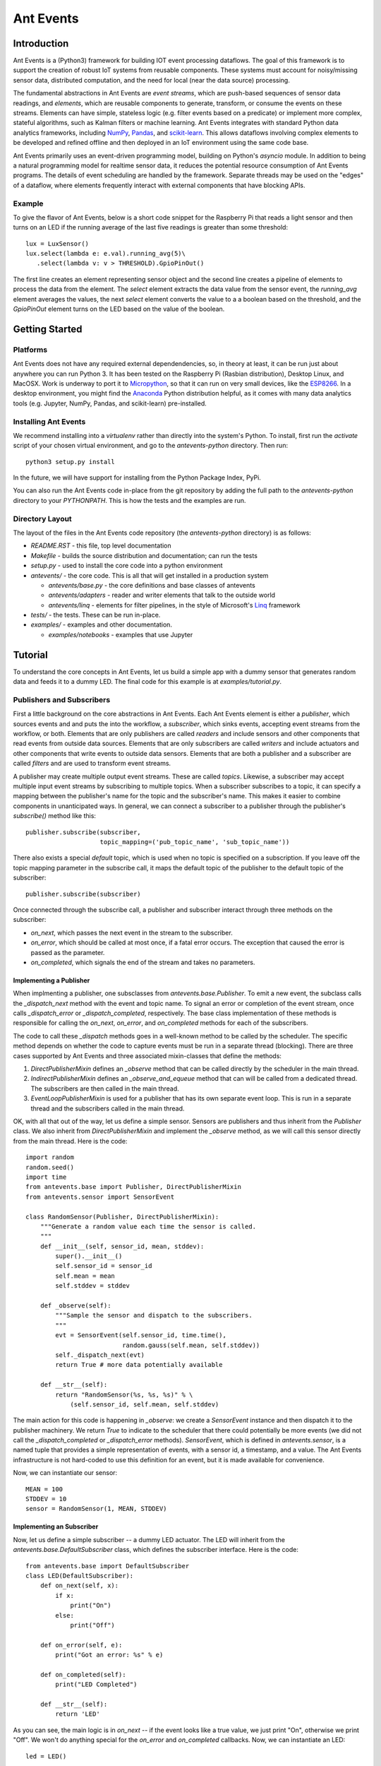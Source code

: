 ===========
Ant Events
===========

Introduction
============
Ant Events is a (Python3) framework for building IOT event
processing dataflows. The goal of this framework is to support the
creation of robust IoT systems from reusable components. These systems must
account for noisy/missing sensor data, distributed computation, and the need for
local (near the data source) processing.

The fundamental abstractions in Ant Events are *event streams*, which are
push-based sequences of sensor data readings, and *elements*, which are
reusable components to generate, transform, or consume the events on these
streams. Elements can have simple, stateless logic (e.g. filter events based
on a predicate) or implement more complex, stateful algorithms, such as
Kalman filters or machine learning. Ant Events integrates with standard Python
data analytics frameworks, including NumPy_, Pandas_, and scikit-learn_. This
allows dataflows involving complex elements to be developed and refined offline
and then deployed in an IoT environment using the same code base.

Ant Events primarily uses an event-driven programming model, building on
Python's `asyncio` module. In addition to being a natural programming model for
realtime sensor data, it reduces the potential resource consumption of Ant
Events programs. The details of event scheduling are handled by the framework.
Separate threads may be used on the "edges" of a dataflow, where elements
frequently interact with external components that have blocking APIs.

.. _NumPy: http://www.numpy.org/
.. _Pandas: http://pandas.pydata.org/
.. _scikit-learn: http://scikit-learn.org/stable/

Example
-------
To give the flavor of Ant Events, below is a short code snippet for the
Raspberry Pi that reads a light sensor and then turns on an LED if the running
average of the last five readings is greater than some threshold::

    lux = LuxSensor()
    lux.select(lambda e: e.val).running_avg(5)\
       .select(lambda v: v > THRESHOLD).GpioPinOut()

The first line creates an element representing sensor object and the second line
creates a pipeline of elements to process the data from the element. The
`select` element extracts the data value from the sensor event, the
`running_avg` element averages the values, the next `select` element converts
the value to a a boolean based on the threshold, and the `GpioPinOut` element
turns on the LED based on the value of the boolean.

Getting Started
===============
Platforms
---------
Ant Events does not have any required external dependendencies, so, in theory
at least, it can be run just about anywhere you can run Python 3. It has been
tested on the Raspberry Pi (Rasbian distribution), Desktop Linux, and MacOSX.
Work is underway to port it to Micropython_, so that it can run on very small
devices, like the ESP8266_. In a desktop environment, you might find the
Anaconda_ Python distribution helpful, as it comes with many data analytics
tools (e.g. Jupyter, NumPy, Pandas, and scikit-learn) pre-installed.

.. _Micropython: http://www.micropython.org
.. _ESP8266: http://docs.micropython.org/en/latest/esp8266/esp8266/quickref.html
.. _Anaconda: https://docs.continuum.io/anaconda/index

Installing Ant Events
---------------------
We recommend installing into a `virtualenv` rather than directly into the
system's Python. To install, first run the `activate` script of your chosen
virtual environment, and go to the `antevents-python` directory. Then run::

    python3 setup.py install

In the future, we will have support for installing from the Python Package
Index, PyPi.

You can also run the Ant Events code in-place from the git repository by adding
the full path to the `antevents-python` directory to your `PYTHONPATH`. This
is how the tests and the examples are run.

Directory Layout
----------------
The layout of the files in the Ant Events code repository (the `antevents-python`
directory) is as follows:

+ `README.RST` - this file, top level documentation
+ `Makefile` - builds the source distribution and documentation; can run the tests
+ `setup.py` - used to install the core code into a python environment
+ `antevents/` - the core code. This is all that will get installed in a
  production system

  + `antevents/base.py` - the core definitions and base classes of antevents
  + `antevents/adapters` - reader and writer elements that talk to the outside world
  + `antevents/linq` - elements for filter pipelines, in the style of
    Microsoft's Linq_ framework
      
+ `tests/` - the tests. These can be run in-place.
+ `examples/` - examples and other documentation.

  + `examples/notebooks` - examples that use Jupyter


.. _Linq: https://en.wikipedia.org/wiki/Language_Integrated_Query


Tutorial
=========
To understand the core concepts in Ant Events, let us build a simple app with a
dummy sensor that generates random data and feeds it to a dummy LED. The final
code for this example is at `examples/tutorial.py`.

Publishers and Subscribers
--------------------------
First a little background on the core abstractions in Ant Events.
Each Ant Events element is either a *publisher*, which
sources events and and puts the into the workflow, a *subscriber*, which sinks
events, accepting event streams from the workflow, or both. Elements that are
only publishers are called *readers* and include sensors and other components
that read events from outside data sources. Elements that are only subscribers
are called *writers* and include actuators and other components that write
events to outside data sensors. Elements that are both a publisher and a
subscriber are called *filters* and are used to transform event streams.

A publisher may create multiple output event streams. These are called
*topics*. Likewise, a subscriber may accept multiple input event streams by
subscribing to multiple topics. When a subscriber subscribes to a topic, it
can specify a mapping between the publisher's name for the topic and the
subscriber's name. This makes it easier to combine components in unanticipated
ways. In general, we can connect a subscriber to a publisher through the
publisher's `subscribe()` method like this::

    publisher.subscribe(subscriber,
                        topic_mapping=('pub_topic_name', 'sub_topic_name'))

There also exists a special *default* topic, which is used when no topic
is specified on a subscription. If you leave off the topic mapping
parameter in the subscribe call, it maps the default topic of the
publisher to the default topic of the subscriber::

    publisher.subscribe(subscriber)

Once connected through the subscribe call, a publisher and subscriber interact
through three methods on the subscriber:

* `on_next`, which passes the next event in the stream to the subscriber.
* `on_error`, which should be called at most once, if a fatal error occurs. The
  exception that caused the error is passed as the parameter.
* `on_completed`, which signals the end of the stream and takes no parameters.

Implementing a Publisher
~~~~~~~~~~~~~~~~~~~~~~~~
When implmenting a publisher, one subsclasses from `antevents.base.Publisher`.
To emit a new event, the subclass calls the `_dispatch_next` method with the
event and topic name. To signal an error or completion of the event stream,
once calls `_dispatch_error` or `_dispatch_completed`, respectively. The base
class implementation of these methods is responsible for calling the `on_next`,
`on_error`, and `on_completed` methods for each of the subscribers.

The code to call these `_dispatch` methods goes in a well-known method to be
called by the scheduler. The specific method depends on whether the code to
capture events must be run in a separate thread (blocking). There are three
cases supported by Ant Events and three associated mixin-classes that define
the methods:

1. `DirectPublisherMixin` defines an `_observe` method that can be called
   directly by the scheduler in the main thread.
2. `IndirectPublisherMixin` defines an `_observe_and_equeue` method that can
   will be called from a dedicated thread. The subscribers are then called
   in the main thread.
3. `EventLoopPublisherMixin` is used for a publisher that has its own separate
   event loop. This is run in a separate thread and the subscribers called
   in the main thread.

OK, with all that out of the way, let us define a simple sensor. Sensors are
publishers and thus inherit from the `Publisher` class. We also inherit from
`DirectPublisherMixin` and implement the `_observe` method, as we will call
this sensor directly from the main thread. Here is the code::

    import random
    random.seed()
    import time
    from antevents.base import Publisher, DirectPublisherMixin
    from antevents.sensor import SensorEvent
    
    class RandomSensor(Publisher, DirectPublisherMixin):
        """Generate a random value each time the sensor is called.
	"""
        def __init__(self, sensor_id, mean, stddev):
            super().__init__()
            self.sensor_id = sensor_id
            self.mean = mean
            self.stddev = stddev
    
        def _observe(self):
            """Sample the sensor and dispatch to the subscribers.
            """
            evt = SensorEvent(self.sensor_id, time.time(),
                              random.gauss(self.mean, self.stddev))
            self._dispatch_next(evt)
            return True # more data potentially available
    
        def __str__(self):
            return "RandomSensor(%s, %s, %s)" % \
                (self.sensor_id, self.mean, self.stddev)


The main action for this code is happening in `_observe`: we create a
`SensorEvent` instance and then dispatch it to the publisher machinery. We
return `True` to indicate to the scheduler that there could potentially be
more events (we did not call the `_dispatch_completed` or `_dispatch_error`
methods). `SensorEvent`, which is defined in `antevents.sensor`, is a named
tuple that provides a simple representation of events, with a sensor id, a
timestamp, and a value. The Ant Events infrastructure is not hard-coded to
use this definition for an event, but it is made available for convenience.

Now, we can instantiate our sensor::

    MEAN = 100
    STDDEV = 10
    sensor = RandomSensor(1, MEAN, STDDEV)

Implementing an Subscriber
~~~~~~~~~~~~~~~~~~~~~~~~~~
Now, let us define a simple subscriber -- a dummy LED actuator. The LED will
inherit from the `antevents.base.DefaultSubscriber` class, which defines the
subscriber interface. Here is the code::

    from antevents.base import DefaultSubscriber
    class LED(DefaultSubscriber):
        def on_next(self, x):
            if x:
                print("On")
            else:
                print("Off")
    
        def on_error(self, e):
            print("Got an error: %s" % e)
    
        def on_completed(self):
            print("LED Completed")
    
        def __str__(self):
            return 'LED'

As you can see, the main logic is in `on_next` -- if the event looks like a true
value, we just print "On", otherwise we print "Off". We won't do anything
special for the `on_error` and `on_completed` callbacks. Now, we can instantiate
an LED::

    led = LED()

Filters
-------
A *filter* is a component that accepts a single
input event stream on the default topic and outputs a single event stream on the
default topics. Through Python package imports and some Python metaprogramming,
you can dynamically add various convenience methods to the `Publisher` base
class that create and return filters. This allows filters can be easily chained
together, implementing multi-step query pipelines without any glue code.

Let us now create a series of filters that connect together our dummy light
sensor and our LED. Here is some code to look at each event and send `True` to
the LED if the value exceeds the mean (provided to the sensor) and `False`
otherwise::

    import antevents.linq.select
    sensor.select(lambda evt: evt.val > MEAN).subscribe(led)

The `import` statement loads the code for the `select` filter. By loading it,
it is added as a method to the `Publisher` class. Since the sensor is a
`RandomSensor`, which inherits from `Publisher`, it gets this method as well.
Calling the method creates a filter element which runs the supplied anonymous
function on each event and passes the result to its subscribers. This filter is
automatically subscribed to the `sensor` element's default event stream. The
`select` call returns the filter element, allowing it to be used in chained
method calls. In this case, we `subscribe` the `led` to the filter's event
stream.

Example
~~~~~~~
Imagine that the sensor outputs the following three events, separated by 10
seconds each::

    SensorEvent(1, 2016-06-21T17:43:25, 95)
    SensorEvent(1, 2016-06-21T17:43:35, 101)
    SensorEvent(1, 2016-06-21T17:43:45, 98)

The `select` filter would output the following::

    False
    True
    False

The LED would print the following::

    Off
    On
    Off

Some Debug Output
~~~~~~~~~~~~~~~~~
There are a number of approaches one can take to help understand the behavior of
an event dataflow.  First, can add an `output` element to various points in the
flow. The `output` element just prints each event that it see. It is another
linq-style filter that can be added to the base publisher class by importing the
associated Python package. For example, here is how we add it as a subscriber to
our sensor, to print out every event the sensor emits::

    import antevents.linq.output
    sensor.output()

Note that this does not actually print anything yet, we have to run the
*scheduler* to start up our dataflow and begin sampling events from the sensor.

Another useful debugging tool is the `print_downstream` method on the
`Publisher`. It can be called on any publisher subclass to see a representation
of the event tree rooted at the given publisher. For example, here is what we
get when we call it on the `sensor` at this point::

    ***** Dump of all paths from RandomSensor(1, 100, 10) *****
      RandomSensor(1, 100, 10) => select => LED
      RandomSensor(1, 100, 10) => output
    ************************************

The Scheduler
-------------
As you can see, it is easy to create these pipelines. However, this sequence of
publishers and subscribers will do nothing until we hook it into the main
event loop. In particular, any publishers that source events into the system
(e.g. sensors) must be made known to the *scheduler*. Here is an example where
we take the dataflow rooted at the light sensor, tell the scheduler to sample it
once every second, and then start up the event loop::

    import asyncio
    from antevents.base import Scheduler
    scheduler = Scheduler(asyncio.get_event_loop())
    scheduler.schedule_periodic(sensor, 1.0) # sample once a second
    scheduler.run_forever() # will run until there are no more active sensors
    print("That's all folks!") # This will never get called in the current version
  
The output will look something like this::

    Off
    SensorEvent(sensor_id=1, ts=1466554963.321487, val=91.80221483640152)
    On
    SensorEvent(sensor_id=1, ts=1466554964.325713, val=105.20052817504502)
    Off
    SensorEvent(sensor_id=1, ts=1466554965.330321, val=97.78633493089245)
    Off
    SensorEvent(sensor_id=1, ts=1466554966.333975, val=90.08049816341648)
    Off
    SensorEvent(sensor_id=1, ts=1466554967.338074, val=89.52641383841595)
    On
    SensorEvent(sensor_id=1, ts=1466554968.342416, val=101.35659321534875)
    ...

The scheduler calls the sensor's `_observe` method once every second. The events
are then dispatched to all the downstream subscribers. In the output,
we are seeing the On/Off output from the LED interleaved with the original
events printed by the `output` element we connected directly to the sensor.
Note that this will keep running forever, until you use Control-C to stop the
program.

Stopping the Scheduler
~~~~~~~~~~~~~~~~~~~~~~
As you saw in the last example, the `run_forever` method of the scheduler will
keep on calling publishers as long as any have been scheduled. If we are just
running a test, it would be nice to stop things rather than having to Control-C
out of the running program. We can do that by updating our sensor class to call
`_dispatch_completed` and then return `False` from the `_observe` method
after a specified number of events. This will tell the downstream elements and
the scheduler that we are done. The scheduler will then deschedule the sensor.
Since there are no other sensors scheduled, it will exit the `_run_forever`
loop, allowing the program to terminate. Here is the code for our revised
sensor::

    class RandomSensor(Publisher, DirectPublisherMixin):
        def __init__(self, sensor_id, mean, stddev, stop_after):
            """This sensor will signal it is completed after the
            specified number of events have been sampled.
            """
            super().__init__()
            self.sensor_id = sensor_id
            self.mean = mean
            self.stddev = stddev
            self.events_left = stop_after
    
        def _observe(self):
            """Sample the sensor and dispatch to the subscribers.
            """
            if self.events_left>0:
                evt = SensorEvent(self.sensor_id, time.time(),
                                  random.gauss(self.mean, self.stddev))
                self._dispatch_next(evt)
                self.events_left -= 1
                return True # more data potentially available
            else:
                # Reached the specified number of events. Tell the
                # downstream we are done.
                self._dispatch_completed()
                # By returning False, we tell the scheduler we are really
                # done and can be descheduled.
                return False
    
        def __str__(self):
            return "RandomSensor(%s, %s, %s)" % \
                (self.sensor_id, self.mean, self.stddev)

When we instantiate our sensor, we now pass in this additional parameter::

    sensor = RandomSensor(1, MEAN, STDDEV, stop_after=5)

When we run the example this time, the program stops after five samples::

    Off
    SensorEvent(sensor_id=1, ts=1466570049.852193, val=87.42239337997071)
    On
    SensorEvent(sensor_id=1, ts=1466570050.856118, val=114.47614678277142)
    Off
    SensorEvent(sensor_id=1, ts=1466570051.860044, val=90.26934530230736)
    On
    SensorEvent(sensor_id=1, ts=1466570052.864378, val=102.70094730226809)
    On
    SensorEvent(sensor_id=1, ts=1466570053.868465, val=102.65381015942252)
    LED Completed
    Calling unschedule hook for RandomSensor(1, 100, 10)
    No more active schedules, will exit event loop
    That's all folks!

Next Steps
----------
You have reached the end of the tutorial. To learn more, take a look at the code
under the `examples` directory. In particular, the Jupyter notebooks under
`examples/notebooks` will walk you interactively through more complex examples.
You can also read through the code in the `antevents` proper -- a goal of the
project is to ensure that it is clearly commented.


Design Issues
=============
We now discuss some open design issues. These will eventually be resolved and
then the discussion moved to another file (perhaps called "design decisions").
At the end of each issue, there is a line that indicates the current bias for
a decision, either **Keep as is** or **Change**.

Publishers, Sensors, and the Scheduler
--------------------------------------
Today, sensors are just a special kind of publisher. Depending on whether it is
intended to be blocking or non-blocking, it implements `_observe` or
`observe_and_enqueue`. The reasoning behind this was to make it impossible to
schedule a blocking sensor on the main thread. Perhaps this is not so important.
If we relaxed this restriction, we could move the dispatch logic to the
scheduler or the the base `Publisher` class.

This change would also allow a single publisher implementation to be used with
most sensors. We could then build a separate common interface for sensors,
perhaps modeled after the Adafruit Unified Sensor Driver
(https://github.com/adafruit/Adafruit_Sensor).

Bias: **Change**

Disposing of Subscriptions
--------------------------
In the current system, the `Publisher.subscribe` method returns a "dispose"
thunk that can be used to undo the subscription. This is modeled after the
`subscribe` method in Microsoft's Rx framework. Does this unnecessarily
complicate the design? Will real dataflows use this to change their structure
dynamically? If we eventually implement some kind of de-virtualization, it
would be difficult to support unsubscribing. Also, it might be more convenient
for `subscribe` to return either the subscribed object or the publisher, to
allow for method chaining like we do for filters (or is that going to be too
confusing?).

As an argument for keeping the dispose functionality, we may want to change
scheduled publisher elements so that, if they have no subscriptions, they are
unscheduled (or we could make it an option). That would make it easy to stop a
sensor after a certain number of calls by disposing of the subscription.

Bias: **Keep as is**

Terminology: Reader/Writer vs. Source/Sink
------------------------------------------
We introduced the *reader* and *writer* terms to refer to publishers that
introduce event streams into the system and subscribers that consume event
streams with no output, respectively. This was introduced to avoid confusion
when referring to adapters to external publish/subscribe systems (e.g. MQTT).
An element that subscribes to messages from an external queue is a *publisher*
in our system and an element that publishes messages to an external queue is a
*subscriber*. That is really confusing!

Reader/writer is better, but it might still be confusion that a reader is
injecting messages into an Ant Events dataflow. Perhaps the terms *source*
and *sink* would be more obvious. Is it worth the change?

Bias: **Change**

The `on_error` Callback
-----------------------
Borrowing from Microsoft's Rx framework, Ant Events has three callbacks on each
subscriber: `on_next`, `on_completed`, and `on_error`. The `on_error` callback
is kind of strange: since it is defined to be called *at most once*, it is
really only useful for fatal errors. A potentially intermittent sensor error
would have to to be propagated in-band (or via another topic in Ant Events).
In that case, what is the value of an `on_error` callback over just throwing a
fatal exception? Ant Events does provide a `FatalError` exception class. Relying
just on the `on_error` callbacks makes it too easy to accidently swallow a fatal
error.

There are two reasons I can think of for `on_error`:

1. Provide downstream components a chance to release resources. However, if we
   going to stop operation due to a fatal error, we would probably just want to
   call it for all active elements in the system (e.g. an unrelated element may
   need to save some internal state). We could let the system keep running, but
   that may lead to a zombie situation. It is probably better to fail fast and
   let some higher level component resolve the issue (e.g. via a process restart).
2. If a sensor fails, we may want to just keep running and provide
   best guess data going forward in place of that sensor. The `on_error`
   callback gives us the opportunity to do that without impacting the downstream
   elements. However, I am not sure how likely this use case is compared to the
   case where we have an intermittent error (e.g. a connection to a sensor node
   is lost, but we will keep retrying the connection).

 In general, error handling needs more experience and thought.

 Bias: **Change, but not sure what to**


Related Work
============
The architecture was heavily influenced by Microsoft's Rx_ (Reactive Extensions)
framework and the Click_ modular router. We started by trying to simplfy Rx for
the IoT case and remove some of the .NETisms. A key addition was the support for
multiple topics, which makes more complex dataflows possible.

.. _Rx: https://msdn.microsoft.com/en-us/data/gg577609.aspx
.. _Click: http://read.cs.ucla.edu/click/click



